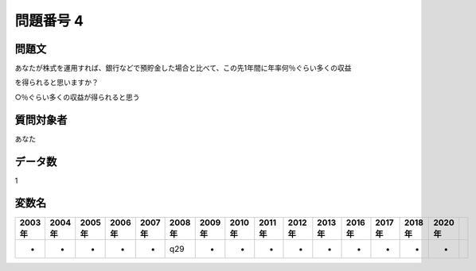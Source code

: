 ====================================================================================================
問題番号 4
====================================================================================================



.. rst-class:: question
問題文
==================


あなたが株式を運用すれば、銀行などで預貯金した場合と比べて、この先1年間に年率何％ぐらい多くの収益

を得られると思いますか？

○％ぐらい多くの収益が得られると思う





.. rst-class:: target
質問対象者
==================

あなた




.. rst-class:: question
データ数
==================


1




.. rst-class:: value_name
変数名
==================

.. csv-table::
   :header: 2003年 ,2004年 ,2005年 ,2006年 ,2007年 ,2008年 ,2009年 ,2010年 ,2011年 ,2012年 ,2013年 ,2016年 ,2017年 ,2018年 ,2020年

     -,  -,  -,  -,  -,  q29,  -,  -,  -,  -,  -,  -,  -,  -,  -,
